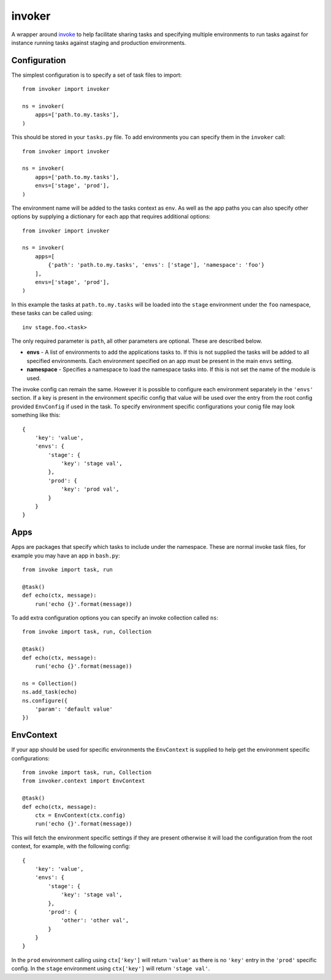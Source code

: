 invoker
=======

A wrapper around `invoke <http://www.pyinvoke.org/>`_ to help
facilitate sharing tasks and specifying multiple environments
to run tasks against for instance running tasks against staging
and production environments.

Configuration
-------------

The simplest configuration is to specify a set of task files to
import::

    from invoker import invoker

    ns = invoker(
        apps=['path.to.my.tasks'],
    )

This should be stored in your ``tasks.py`` file. To add environments
you can specify them in the ``invoker`` call::

    from invoker import invoker

    ns = invoker(
        apps=['path.to.my.tasks'],
        envs=['stage', 'prod'],
    )

The environment name will be added to the tasks context as ``env``.
As well as the app paths you can also specify other options by
supplying a dictionary for each app that requires additional
options::

    from invoker import invoker

    ns = invoker(
        apps=[
            {'path': 'path.to.my.tasks', 'envs': ['stage'], 'namespace': 'foo'}
        ],
        envs=['stage', 'prod'],
    )

In this example the tasks at ``path.to.my.tasks`` will be loaded
into the ``stage`` environment under the ``foo`` namespace, these
tasks can be called using::

    inv stage.foo.<task>

The only required parameter is ``path``, all other parameters are
optional. These are described below.

* **envs** - A list of environments to add the applications tasks
  to. If this is not supplied the tasks will be added to all
  specified environments. Each environment specified on an app must
  be present in the main ``envs`` setting.
* **namespace** - Specifies a namespace to load the namespace tasks
  into. If this is not set the name of the module is used.

The invoke config can remain the same. However it is possible to
configure each environment separately in the ``'envs'`` section.
If a key is present in the environment specific config that value
will be used over the entry from the root config provided
``EnvConfig`` if used in the task. To specify environment specific
configurations your conig file may look something like this::

    {
        'key': 'value',
        'envs': {
            'stage': {
                'key': 'stage val',
            },
            'prod': {
                'key': 'prod val',
            }
        }
    }

Apps
----

Apps are packages that specify which tasks to include under the
namespace. These are normal invoke task files, for example you may
have an app in ``bash.py``::

    from invoke import task, run

    @task()
    def echo(ctx, message):
        run('echo {}'.format(message))

To add extra configuration options you can specify an invoke
collection called ``ns``::

    from invoke import task, run, Collection

    @task()
    def echo(ctx, message):
        run('echo {}'.format(message))

    ns = Collection()
    ns.add_task(echo)
    ns.configure({
        'param': 'default value'
    })


EnvContext
----------

If your app should be used for specific environments the
``EnvContext`` is supplied to help get the environment specific
configurations::

    from invoke import task, run, Collection
    from invoker.context import EnvContext

    @task()
    def echo(ctx, message):
        ctx = EnvContext(ctx.config)
        run('echo {}'.format(message))

This will fetch the environment specific settings if they are
present otherwise it will load the configuration from the root
context, for example, with the following config::

    {
        'key': 'value',
        'envs': {
            'stage': {
                'key': 'stage val',
            },
            'prod': {
                'other': 'other val',
            }
        }
    }

In the ``prod`` environment calling using ``ctx['key']`` will
return ``'value'`` as there is no ``'key'`` entry in the ``'prod'``
specific config. In the ``stage`` environment using ``ctx['key']``
will return ``'stage val'``.
